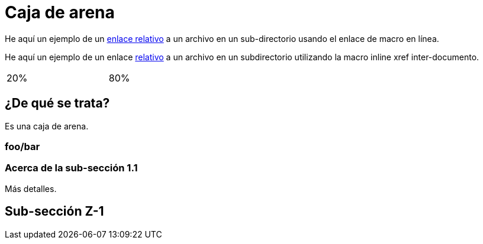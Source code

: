 ﻿= Caja de arena

He aquí un ejemplo de un link:moredocs/another{outfilesuffix}[enlace relativo] a un archivo en un sub-directorio usando el enlace de macro en línea.

He aquí un ejemplo de un enlace <<moredocs/another#,relativo>> a un archivo en un subdirectorio utilizando la macro inline xref inter-documento.

++++
<table width="100%">
  <tr>
    <td width="20%">20%</td>
    <td width="80%">80%</td>
  </tr>
</table>
++++

== ¿De qué se trata?

Es una caja de arena.

=== foo/bar

=== Acerca de la sub-sección 1.1

Más detalles.

== Sub-sección Z-1